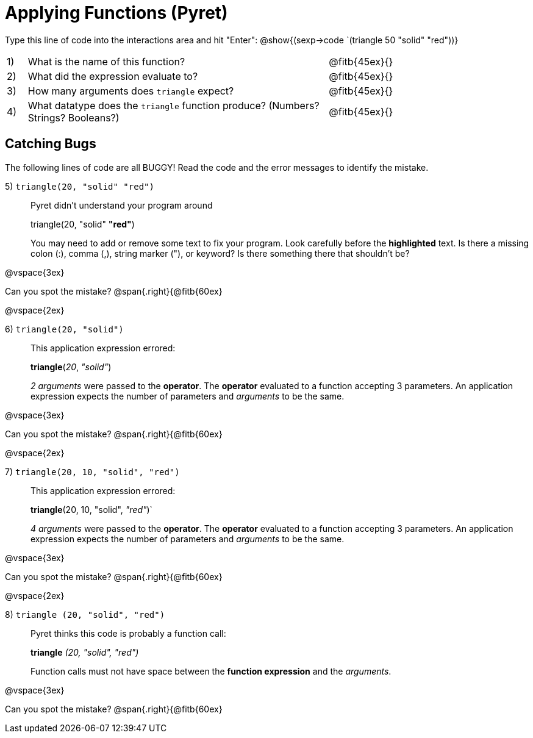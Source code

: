 = Applying Functions (Pyret)

++++
<style>
.indentedpara { margin-left: 3em; }
</style>
++++

Type this line of code into the interactions area and hit "Enter":  @show{(sexp->code `(triangle 50 "solid" "red"))}


[cols="1,15,10", frame="none"]
|===
|1)
| What is the name of this function?
| @fitb{45ex}{}

|2)
| What did the expression evaluate to?
| @fitb{45ex}{}

|3)
| How many arguments does `triangle` expect?
| @fitb{45ex}{}

|4)
| What datatype does the `triangle` function produce? (Numbers? Strings? Booleans?)
| @fitb{45ex}{}

|===


== Catching Bugs

The following lines of code are all BUGGY! Read the code and the error messages to identify the mistake.

5) `triangle(20, "solid" "red")` 	

[.indentedpara]
--
Pyret didn't understand your program around

triangle(20, "solid" *"red"*)

You may need to add or remove some text to fix your program. Look carefully before the *highlighted* text. Is there a missing colon (:), comma (,), string marker ("), or keyword? Is there something there that shouldn’t be?
--

@vspace{3ex}

Can you spot the mistake?				@span{.right}{@fitb{60ex}

@vspace{2ex}

6) `triangle(20, "solid")`				

[.indentedpara]
--
This [.underline]#application expression# errored:

*triangle*(_20_, _"solid"_)

[.underline]#_2 arguments_# were passed to the [.underline]#*operator*#.
The [.underline]#*operator*# evaluated to a function accepting 3 parameters.
An [.underline]#application expression# expects the number of parameters and [.underline]#_arguments_# to be the same.
--

@vspace{3ex}

Can you spot the mistake?				@span{.right}{@fitb{60ex}

@vspace{2ex}

7) `triangle(20, 10, "solid", "red")`		

[.indentedpara]
--
This [.underline]#application expression# errored:

*triangle*(20, 10, "solid", _"red"_)`

[.underline]#_4 arguments_# were passed to the [.underline]#*operator*#.
The [.underline]#*operator*# evaluated to a function accepting 3 parameters.
An [.underline]#application expression# expects the number of parameters and [.underline]#_arguments_# to be the same.
--

@vspace{3ex}

Can you spot the mistake?				@span{.right}{@fitb{60ex}

@vspace{2ex}

8) `triangle (20, "solid", "red")` 		

[.indentedpara]
--
Pyret thinks this code is probably a function call:

*triangle* _(20, "solid", "red")_

Function calls must not have space between the [.underline]*function expression* and the [.underline]_arguments_.
--

@vspace{3ex}

Can you spot the mistake?				@span{.right}{@fitb{60ex}
